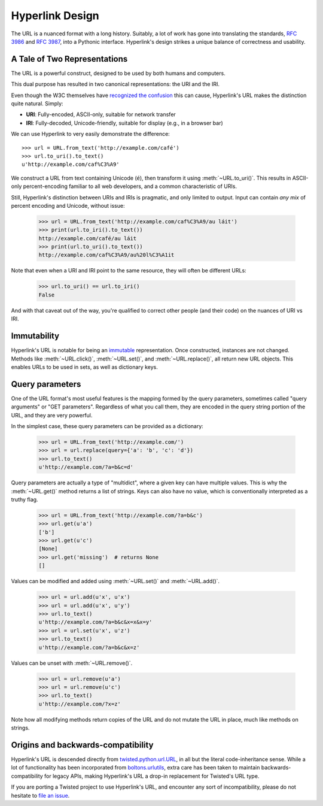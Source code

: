 Hyperlink Design
================

The URL is a nuanced format with a long history. Suitably, a lot of
work has gone into translating the standards, `RFC 3986`_ and `RFC
3987`_, into a Pythonic interface. Hyperlink's design strikes a unique
balance of correctness and usability.

.. _uris_and_iris:

A Tale of Two Representations
-----------------------------

The URL is a powerful construct, designed to be used by both humans
and computers.

This dual purpose has resulted in two canonical representations: the
URI and the IRI.

Even though the W3C themselves have `recognized the confusion`_ this can
cause, Hyperlink's URL makes the distinction quite natural. Simply:

* **URI**: Fully-encoded, ASCII-only, suitable for network transfer
* **IRI**: Fully-decoded, Unicode-friendly, suitable for display (e.g., in a browser bar)

We can use Hyperlink to very easily demonstrate the difference::

   >>> url = URL.from_text('http://example.com/café')
   >>> url.to_uri().to_text()
   u'http://example.com/caf%C3%A9'

We construct a URL from text containing Unicode (``é``), then
transform it using :meth:`~URL.to_uri()`. This results in ASCII-only
percent-encoding familiar to all web developers, and a common
characteristic of URIs.

Still, Hyperlink's distinction between URIs and IRIs is pragmatic, and
only limited to output. Input can contain *any mix* of percent
encoding and Unicode, without issue:

   >>> url = URL.from_text('http://example.com/caf%C3%A9/au láit')
   >>> print(url.to_iri().to_text())
   http://example.com/café/au láit
   >>> print(url.to_uri().to_text())
   http://example.com/caf%C3%A9/au%20l%C3%A1it

Note that even when a URI and IRI point to the same resource, they
will often be different URLs:

   >>> url.to_uri() == url.to_iri()
   False

And with that caveat out of the way, you're qualified to correct other
people (and their code) on the nuances of URI vs IRI.

.. _recognized the confusion: https://www.w3.org/TR/uri-clarification/

Immutability
------------

Hyperlink's URL is notable for being an `immutable`_ representation. Once
constructed, instances are not changed. Methods like
:meth:`~URL.click()`, :meth:`~URL.set()`, and :meth:`~URL.replace()`,
all return new URL objects. This enables URLs to be used in sets, as
well as dictionary keys.

.. _immutable: https://docs.python.org/2/glossary.html#term-immutable
.. _multidict: https://en.wikipedia.org/wiki/Multimap
.. _query string: https://en.wikipedia.org/wiki/Query_string
.. _GET parameters: http://php.net/manual/en/reserved.variables.get.php
.. _twisted.python.url.URL: https://twistedmatrix.com/documents/current/api/twisted.python.url.URL.html
.. _boltons.urlutils: http://boltons.readthedocs.io/en/latest/urlutils.html
.. _uri clarification: https://www.w3.org/TR/uri-clarification/
.. _BNF grammar: https://tools.ietf.org/html/rfc3986#appendix-A


.. _RFC 3986: https://tools.ietf.org/html/rfc3986
.. _RFC 3987: https://tools.ietf.org/html/rfc3987
.. _section 5.4: https://tools.ietf.org/html/rfc3986#section-5.4
.. _section 3.4: https://tools.ietf.org/html/rfc3986#section-3.4
.. _section 5.2.4: https://tools.ietf.org/html/rfc3986#section-5.2.4
.. _section 2.2: https://tools.ietf.org/html/rfc3986#section-2.2
.. _section 2.3: https://tools.ietf.org/html/rfc3986#section-2.3
.. _section 3.2.1: https://tools.ietf.org/html/rfc3986#section-3.2.1


Query parameters
----------------

One of the URL format's most useful features is the mapping formed
by the query parameters, sometimes called "query arguments" or "GET
parameters". Regardless of what you call them, they are encoded in
the query string portion of the URL, and they are very powerful.

In the simplest case, these query parameters can be provided as a
dictionary:

   >>> url = URL.from_text('http://example.com/')
   >>> url = url.replace(query={'a': 'b', 'c': 'd'})
   >>> url.to_text()
   u'http://example.com/?a=b&c=d'

Query parameters are actually a type of "multidict", where a given key
can have multiple values. This is why the :meth:`~URL.get()` method
returns a list of strings. Keys can also have no value, which is
conventionally interpreted as a truthy flag.

   >>> url = URL.from_text('http://example.com/?a=b&c')
   >>> url.get(u'a')
   ['b']
   >>> url.get(u'c')
   [None]
   >>> url.get('missing')  # returns None
   []


Values can be modified and added using :meth:`~URL.set()` and
:meth:`~URL.add()`.

   >>> url = url.add(u'x', u'x')
   >>> url = url.add(u'x', u'y')
   >>> url.to_text()
   u'http://example.com/?a=b&c&x=x&x=y'
   >>> url = url.set(u'x', u'z')
   >>> url.to_text()
   u'http://example.com/?a=b&c&x=z'


Values can be unset with :meth:`~URL.remove()`.

   >>> url = url.remove(u'a')
   >>> url = url.remove(u'c')
   >>> url.to_text()
   u'http://example.com/?x=z'

Note how all modifying methods return copies of the URL and do not
mutate the URL in place, much like methods on strings.

Origins and backwards-compatibility
-----------------------------------

Hyperlink's URL is descended directly from `twisted.python.url.URL`_,
in all but the literal code-inheritance sense. While a lot of
functionality has been incorporated from `boltons.urlutils`_, extra
care has been taken to maintain backwards-compatibility for legacy
APIs, making Hyperlink's URL a drop-in replacement for Twisted's URL type.

If you are porting a Twisted project to use Hyperlink's URL, and
encounter any sort of incompatibility, please do not hesitate to `file
an issue`_.

.. _file an issue: https://github.com/python-hyper/hyperlink/issues
